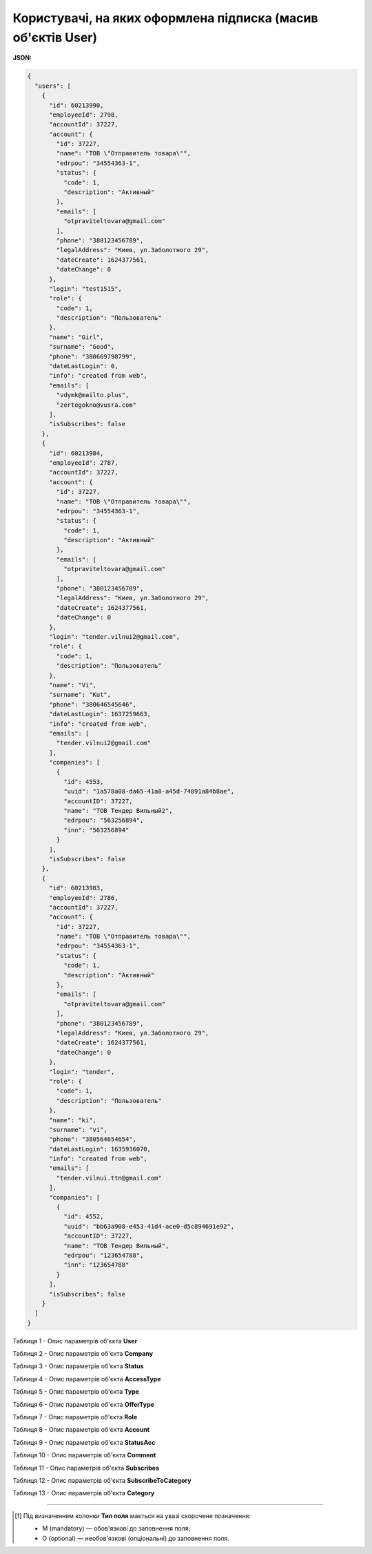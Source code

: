 ####################################################################
**Користувачі, на яких оформлена підписка (масив об'єктів User)**
####################################################################

**JSON:**

.. code:: json

	{
	  "users": [
	    {
	      "id": 60213990,
	      "employeeId": 2798,
	      "accountId": 37227,
	      "account": {
	        "id": 37227,
	        "name": "ТОВ \"Отправитель товара\"",
	        "edrpou": "34554363-1",
	        "status": {
	          "code": 1,
	          "description": "Активный"
	        },
	        "emails": [
	          "otpraviteltovara@gmail.com"
	        ],
	        "phone": "380123456789",
	        "legalAddress": "Киев, ул.Заболотного 29",
	        "dateCreate": 1624377561,
	        "dateChange": 0
	      },
	      "login": "test1515",
	      "role": {
	        "code": 1,
	        "description": "Пользователь"
	      },
	      "name": "Girl",
	      "surname": "Good",
	      "phone": "380669798799",
	      "dateLastLogin": 0,
	      "info": "created from web",
	      "emails": [
	        "vdymk@mailto.plus",
	        "zertegokno@vusra.com"
	      ],
	      "isSubscribes": false
	    },
	    {
	      "id": 60213984,
	      "employeeId": 2787,
	      "accountId": 37227,
	      "account": {
	        "id": 37227,
	        "name": "ТОВ \"Отправитель товара\"",
	        "edrpou": "34554363-1",
	        "status": {
	          "code": 1,
	          "description": "Активный"
	        },
	        "emails": [
	          "otpraviteltovara@gmail.com"
	        ],
	        "phone": "380123456789",
	        "legalAddress": "Киев, ул.Заболотного 29",
	        "dateCreate": 1624377561,
	        "dateChange": 0
	      },
	      "login": "tender.vilnui2@gmail.com",
	      "role": {
	        "code": 1,
	        "description": "Пользователь"
	      },
	      "name": "Vi",
	      "surname": "Kut",
	      "phone": "380646545646",
	      "dateLastLogin": 1637259663,
	      "info": "created from web",
	      "emails": [
	        "tender.vilnui2@gmail.com"
	      ],
	      "companies": [
	        {
	          "id": 4553,
	          "uuid": "1a578a08-da65-41a8-a45d-74891a84b8ae",
	          "accountID": 37227,
	          "name": "ТОВ Тендер Вильный2",
	          "edrpou": "563256894",
	          "inn": "563256894"
	        }
	      ],
	      "isSubscribes": false
	    },
	    {
	      "id": 60213983,
	      "employeeId": 2786,
	      "accountId": 37227,
	      "account": {
	        "id": 37227,
	        "name": "ТОВ \"Отправитель товара\"",
	        "edrpou": "34554363-1",
	        "status": {
	          "code": 1,
	          "description": "Активный"
	        },
	        "emails": [
	          "otpraviteltovara@gmail.com"
	        ],
	        "phone": "380123456789",
	        "legalAddress": "Киев, ул.Заболотного 29",
	        "dateCreate": 1624377561,
	        "dateChange": 0
	      },
	      "login": "tender",
	      "role": {
	        "code": 1,
	        "description": "Пользователь"
	      },
	      "name": "ki",
	      "surname": "vi",
	      "phone": "380564654654",
	      "dateLastLogin": 1635936070,
	      "info": "created from web",
	      "emails": [
	        "tender.vilnui.ttn@gmail.com"
	      ],
	      "companies": [
	        {
	          "id": 4552,
	          "uuid": "bb63a908-e453-41d4-ace0-d5c894691e92",
	          "accountID": 37227,
	          "name": "ТОВ Тендер Вильный",
	          "edrpou": "123654788",
	          "inn": "123654788"
	        }
	      ],
	      "isSubscribes": false
	    }
	  ]
	}

Таблиця 1 - Опис параметрів об'єкта **User**

.. csv-table:: 
  :file: for_csv/User.csv
  :widths:  1, 12, 41
  :header-rows: 1
  :stub-columns: 0

Таблиця 2 - Опис параметрів об'єкта **Company**

.. csv-table:: 
  :file: for_csv/Company.csv
  :widths:  1, 5, 12, 41
  :header-rows: 1
  :stub-columns: 0

Таблиця 3 - Опис параметрів об'єкта **Status**

.. csv-table:: 
  :file: for_csv/Status.csv
  :widths:  1, 12, 41
  :header-rows: 1
  :stub-columns: 0

Таблиця 4 - Опис параметрів об'єкта **AccessType**

.. csv-table:: 
  :file: for_csv/AccessType.csv
  :widths:  1, 5, 12, 41
  :header-rows: 1
  :stub-columns: 0

Таблиця 5 - Опис параметрів об'єкта **Type**

.. csv-table:: 
  :file: for_csv/Type.csv
  :widths:  1, 5, 12, 41
  :header-rows: 1
  :stub-columns: 0

Таблиця 6 - Опис параметрів об'єкта **OfferType**

.. csv-table:: 
  :file: for_csv/OfferType.csv
  :widths:  1, 5, 12, 41
  :header-rows: 1
  :stub-columns: 0

Таблиця 7 - Опис параметрів об'єкта **Role**

.. csv-table:: 
  :file: for_csv/Role.csv
  :widths:  1, 12, 41
  :header-rows: 1
  :stub-columns: 0

Таблиця 8 - Опис параметрів об'єкта **Account**

.. csv-table:: 
  :file: for_csv/Account.csv
  :widths:  1, 12, 41
  :header-rows: 1
  :stub-columns: 0

Таблиця 9 - Опис параметрів об'єкта **StatusAcc**

.. csv-table:: 
  :file: for_csv/StatusAcc.csv
  :widths:  1, 12, 41
  :header-rows: 1
  :stub-columns: 0

Таблиця 10 - Опис параметрів об'єкта **Comment**

.. csv-table:: 
  :file: for_csv/Comment.csv
  :widths:  1, 12, 41
  :header-rows: 1
  :stub-columns: 0

Таблиця 11 - Опис параметрів об'єкта **Subscribes**

.. csv-table:: 
  :file: for_csv/Subscribes.csv
  :widths:  1, 12, 41
  :header-rows: 1
  :stub-columns: 0

Таблиця 12 - Опис параметрів об'єкта **SubscribeToCategory**

.. csv-table:: 
  :file: for_csv/SubscribeToCategory.csv
  :widths:  1, 12, 41
  :header-rows: 1
  :stub-columns: 0

Таблиця 13 - Опис параметрів об'єкта **Category**

.. csv-table:: 
  :file: for_csv/Category.csv
  :widths:  1, 5, 12, 41
  :header-rows: 1
  :stub-columns: 0

-------------------------

.. [#] Під визначенням колонки **Тип поля** мається на увазі скорочене позначення:

   * M (mandatory) — обов'язкові до заповнення поля;
   * O (optional) — необов'язкові (опціональні) до заповнення поля.